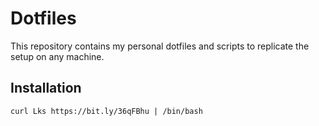 * Dotfiles

This repository contains my personal dotfiles and scripts to replicate the setup on any machine.

** Installation

#+BEGIN_SRC shell
curl Lks https://bit.ly/36qFBhu | /bin/bash
#+END_SRC
